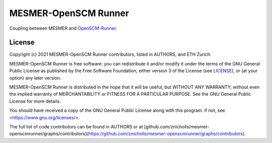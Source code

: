 MESMER-OpenSCM Runner
=====================

Coupling between MESMER and `OpenSCM-Runner <https://github.com/openscm/openscm-runner>`_.

.. sec-begin-license

License
-------

Copyright (c) 2021 MESMER-OpenSCM Runner contributors, listed in AUTHORS, and ETH Zurich.

MESMER-OpenSCM Runner is free software: you can redistribute it and/or modify
it under the terms of the GNU General Public License as published by
the Free Software Foundation, either version 3 of the License (see `LICENSE <https://github.com/openscm/scmdata/blob/master/LICENSE>`_), or
(at your option) any later version.

MESMER-OpenSCM Runner is distributed in the hope that it will be useful,
but WITHOUT ANY WARRANTY; without even the implied warranty of
MERCHANTABILITY or FITNESS FOR A PARTICULAR PURPOSE.  See the
GNU General Public License for more details.

You should have received a copy of the GNU General Public License
along with this program.  If not, see <https://www.gnu.org/licenses/>.

The full list of code contributors can be found in AUTHORS or at
[github.com/znicholls/mesmer-openscmrunner/graphs/contributors](https://github.com/znicholls/mesmer-openscmrunner/graphs/contributors).

.. sec-end-license

